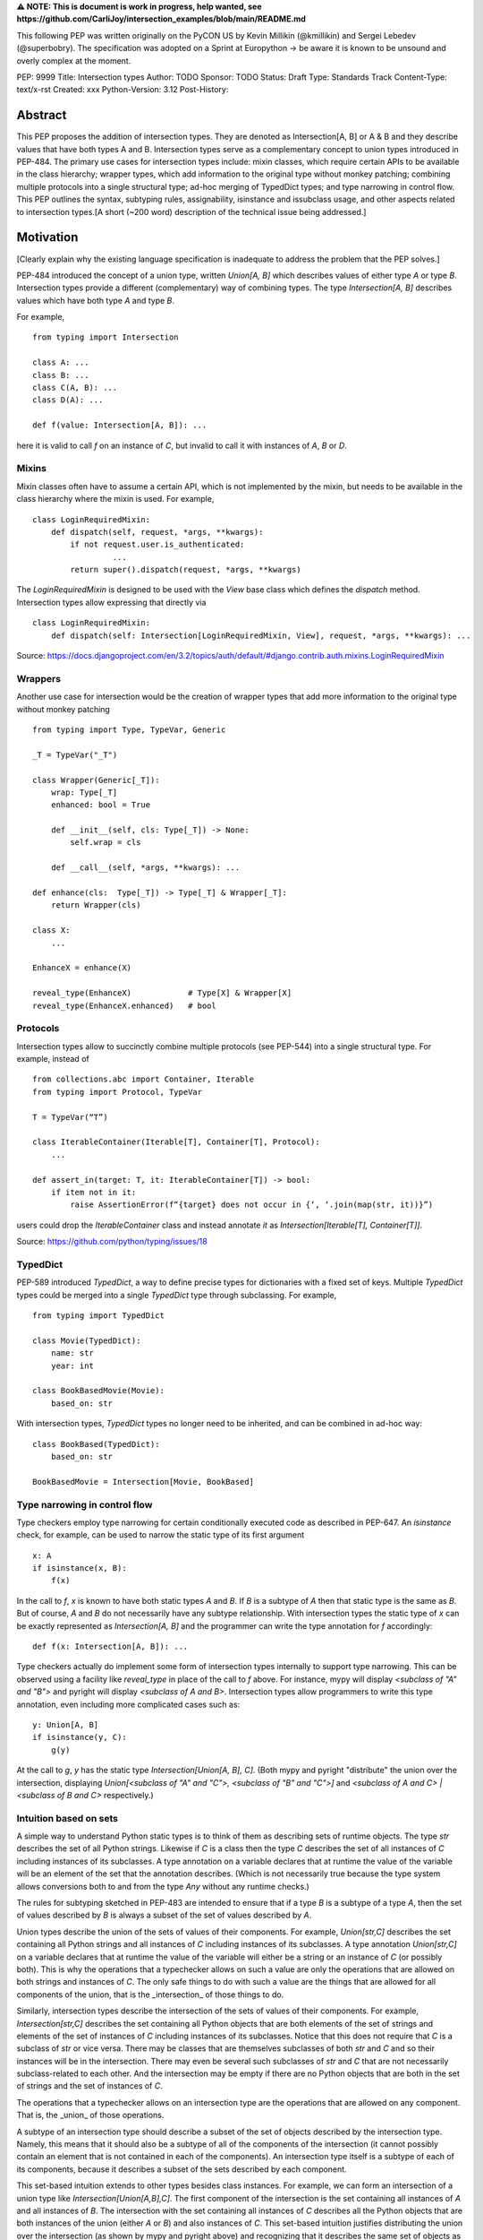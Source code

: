 **⚠️ NOTE: This is document is work in progress, help wanted, see https://github.com/CarliJoy/intersection_examples/blob/main/README.md**


This following PEP was written originally on the PyCON US by Kevin Millikin (@kmillikin) and Sergei Lebedev (@superbobry).
The specification was adopted on a Sprint at Europython -> be aware it is known to be unsound and overly complex at the moment.



PEP: 9999
Title: Intersection types
Author: TODO
Sponsor: TODO
Status: Draft
Type: Standards Track
Content-Type: text/x-rst
Created: xxx
Python-Version: 3.12
Post-History:

Abstract
========

This PEP proposes the addition of intersection types. They are denoted as Intersection[A, B] or A & B and they describe values that have both types A and B. Intersection types serve as a complementary concept to union types introduced in PEP-484. The primary use cases for intersection types include: mixin classes, which require certain APIs to be available in the class hierarchy; wrapper types, which add information to the original type without monkey patching; combining multiple protocols into a single structural type; ad-hoc merging of TypedDict types; and type narrowing in control flow. This PEP outlines the syntax, subtyping rules, assignability, isinstance and issubclass usage, and other aspects related to intersection types.[A short (~200 word) description of the technical issue being addressed.]

Motivation
==========

[Clearly explain why the existing language specification is inadequate to address the problem that the PEP solves.]

PEP-484 introduced the concept of a union type, written `Union[A, B]` which describes values of either type `A` or type `B`. Intersection types provide a different (complementary) way of combining types. The type `Intersection[A, B]` describes values which have both type `A` and type `B`.

For example,

::

    from typing import Intersection

    class A: ...
    class B: ...
    class C(A, B): ...
    class D(A): ...

    def f(value: Intersection[A, B]): ...


here it is valid to call `f` on an instance of `C`, but invalid to call it with instances of `A`, `B` or `D`.

Mixins
------

Mixin classes often have to assume a certain API, which is not implemented by the mixin, but needs to be available in the class hierarchy where the mixin is used. For example,

::

    class LoginRequiredMixin:
        def dispatch(self, request, *args, **kwargs):
            if not request.user.is_authenticated:
        	     ...
            return super().dispatch(request, *args, **kwargs)

The `LoginRequiredMixin` is designed to be used with the `View` base class which defines the `dispatch` method. Intersection types allow expressing that directly via

::

    class LoginRequiredMixin:
        def dispatch(self: Intersection[LoginRequiredMixin, View], request, *args, **kwargs): ...

Source: https://docs.djangoproject.com/en/3.2/topics/auth/default/#django.contrib.auth.mixins.LoginRequiredMixin


Wrappers
--------

Another use case for intersection would be the creation of wrapper types that add more information to the original type without monkey patching

::

    from typing import Type, TypeVar, Generic

    _T = TypeVar("_T")

    class Wrapper(Generic[_T]):
        wrap: Type[_T]
        enhanced: bool = True

        def __init__(self, cls: Type[_T]) -> None:
            self.wrap = cls

        def __call__(self, *args, **kwargs): ...

    def enhance(cls:  Type[_T]) -> Type[_T] & Wrapper[_T]:
        return Wrapper(cls)

    class X:
        ...

    EnhanceX = enhance(X)

    reveal_type(EnhanceX)            # Type[X] & Wrapper[X]
    reveal_type(EnhanceX.enhanced)   # bool


Protocols
---------

Intersection types allow to succinctly combine multiple protocols (see PEP-544) into a single structural type. For example, instead of

::

    from collections.abc import Container, Iterable
    from typing import Protocol, TypeVar

    T = TypeVar(“T”)

    class IterableContainer(Iterable[T], Container[T], Protocol):
        ...

    def assert_in(target: T, it: IterableContainer[T]) -> bool:
        if item not in it:
            raise AssertionError(f“{target} does not occur in {‘, ‘.join(map(str, it))}”)

users could drop the `IterableContainer` class and instead annotate `it` as `Intersection[Iterable[T], Container[T]]`.

Source: https://github.com/python/typing/issues/18

TypedDict
---------

PEP-589 introduced `TypedDict`, a way to define precise types for dictionaries with a fixed set of keys. Multiple `TypedDict` types could be merged into a single `TypedDict` type through subclassing. For example,

::

    from typing import TypedDict

    class Movie(TypedDict):
        name: str
        year: int

    class BookBasedMovie(Movie):
        based_on: str

With intersection types, `TypedDict` types no longer need to be inherited, and can be combined in ad-hoc way::

    class BookBased(TypedDict):
        based_on: str

    BookBasedMovie = Intersection[Movie, BookBased]


Type narrowing in control flow
------------------------------

Type checkers employ type narrowing for certain conditionally executed code as described in PEP-647. An `isinstance` check, for example, can be used to narrow the static type of its first argument

::

    x: A
    if isinstance(x, B):
        f(x)

In the call to `f`, `x` is known to have both static types `A` and `B`. If `B` is a subtype of `A` then that static type is the same as `B`. But of course, `A` and `B` do not necessarily have any subtype relationship. With intersection types the static type of `x` can be exactly represented as `Intersection[A, B]` and the programmer can write the type annotation for `f` accordingly:

::

    def f(x: Intersection[A, B]): ...

Type checkers actually do implement some form of intersection types internally to support type narrowing. This can be observed using a facility like `reveal_type` in place of the call to `f` above. For instance, mypy will display `<subclass of "A" and "B">` and pyright will display `<subclass of A and B>`. Intersection types allow programmers to write this type annotation, even including more complicated cases such as:

::

    y: Union[A, B]
    if isinstance(y, C):
        g(y)

At the call to `g`, `y` has the static type `Intersection[Union[A, B], C]`. (Both mypy and pyright "distribute" the union over the intersection, displaying `Union[<subclass of "A" and "C">, <subclass of "B" and "C">]` and `<subclass of A and C> | <subclass of B and C>` respectively.)

Intuition based on sets
-----------------------

A simple way to understand Python static types is to think of them as describing sets of runtime objects. The type `str` describes the set of all Python strings. Likewise if `C` is a class then the type `C` describes the set of all instances of `C` including instances of its subclasses. A type annotation on a variable declares that at runtime the value of the variable will be an element of the set that the annotation describes. (Which is not necessarily true because the type system allows conversions both to and from the type `Any` without any runtime checks.)

The rules for subtyping sketched in PEP-483 are intended to ensure that if a type `B` is a subtype of a type `A`, then the set of values described by `B` is always a subset of the set of values described by `A`.

Union types describe the union of the sets of values of their components. For example, `Union[str,C]` describes the set containing all Python strings and all instances of `C` including instances of its subclasses. A type annotation `Union[str,C]` on a variable declares that at runtime the value of the variable will either be a string or an instance of `C` (or possibly both). This is why the operations that a typechecker allows on such a value are only the operations that are allowed on both strings and instances of `C`. The only safe things to do with such a value are the things that are allowed for all components of the union, that is the _intersection_ of those things to do.

Similarly, intersection types describe the intersection of the sets of values of their components. For example, `Intersection[str,C]` describes the set containing all Python objects that are both elements of the set of strings and elements of the set of instances of `C` including instances of its subclasses. Notice that this does not require that `C` is a subclass of `str` or vice versa. There may be classes that are themselves subclasses of both `str` and `C` and so their instances will be in the intersection. There may even be several such subclasses of `str` and `C` that are not necessarily subclass-related to each other. And the intersection may be empty if there are no Python objects that are both in the set of strings and the set of instances of `C`.

The operations that a typechecker allows on an intersection type are the operations that are allowed on any component. That is, the _union_ of those operations.

A subtype of an intersection type should describe a subset of the set of objects described by the intersection type. Namely, this means that it should also be a subtype of all of the components of the intersection (it cannot possibly contain an element that is not contained in each of the components). An intersection type itself is a subtype of each of its components, because it describes a subset of the sets described by each component.

This set-based intuition extends to other types besides class instances. For example, we can form an intersection of a union type like `Intersection[Union[A,B],C]`. The first component of the intersection is the set containing all instances of `A` and all instances of `B`. The intersection with the set containing all instances of `C` describes all the Python objects that are both instances of the union (either `A` or `B`) and also instances of `C`. This set-based intuition justifies distributing the union over the intersection (as shown by mypy and pyright above) and recognizing that it describes the same set of objects as `Union[Intersection[A,C],Intersection[B,C]]`.


Specification
=============

Theoretical Definition
----------------------
In type theory, an intersection type can be allocated to values that can be assigned both the type σ and the type τ.
This value can be given the intersection type σ ∩ τ in an intersection type system [WIKI1]_.
This means by using an intersection type constructor ( ∩ ) it is possible to assign multiple types to a single term.
In particular, if a term M can be assigned both the type σ and the type τ, then M be assigned the intersection type σ ∩ τ (and vice versa) [WIKI2]_.

In other words specific to Python:
``Intersection`` is a typing composition operator similar like `Union`.
In order for ``Target`` to be a valid (sub)type of ``Union[T1, T2, Tn]``, ``Target`` must by a (sub)type of **any** ``Tn``.
In contrary in order for `Target` to by a valid (sub)type of ``Intersection[T1, T2, Tn]``, ``Target`` must by a (sub)type of **all** ``Tn``.

Python type system know concrete types as well as types defining interfaces (protocols).
Furthermore python is a dynamically language with a gradual typing and language base types that behave different from normal classes.
This could create a lot of ambiguities therefore the following rules are defined for the intersection type.
Some of this rules were already defined `PEP 483`_ and were discussed in the further development of this PEP.

Syntax
------

An intersection of types `A` and `B` could either be defined via `Intersection[A, B]` or using the `&` operator as `A & B`.


Order and Emptiness
-------------------
As for Unions the Order of elements of a Intersection does not matter.


`isinstance` and `issubclass`
-----------------------------

Similarly to union types (see PEP-604), the new syntax should be valid to use in ``isinstance`` and ``issubclass`` calls, as long as the intersected types are valid arguments to ``isinstance`` and ``issubclass``.

The `isinstance` or `issubclass` check for an Intersection is equal to the combined checks of all arguments passed:

::

    class A: ...
    class B: ...

    assert isinstance(val, A & B) == isinstance(val, A) and isinstance(val, B)
    assert issubclass(val, A & B) == issubclass(val, A) and issubclass(val, B)


It shall be noted, that following the `PEP 544 <https://peps.python.org/pep-0544/#support-isinstance-checks-by-default>`_ about the rejected default ``isinstance`` check:
If any Protocol within the ``Intersection`` isn't marked with ``typing.runtime_checkable``, ``isinstance`` will raise a TypeError.


So one possibility to fulfil an Intersection is for a class to be a child of all intersected classes.

::
    class C(A, B): ...

    isinstance(C(), A & B)  # True
    issubclass(C, A & B)  # True

Basic Reductions
----------------
In order for the following rules intended for type checkers to work correctly the following reduction have to be applied to Intersections first:

- Nested Intersection shall be flattened, i.e ``Intersection[A, Intersection[B, C]] == Intersection[A, B, C]``
- If a (concrete or protocol) type ``A`` is a subtype of ``B``, ``A`` shall be removed from the Intersection
- If a protocol ``BP`` defines **all** methods and properties of a protocol ``AP``, ``AP`` shall be removed from the Intersection
- If the concrete class ``A`` fulfils the Protocol ``AP``, ``AP`` shall be removed from the Intersection
- An Intersection with only one element shall be normalized to the element.


``Any`` Reduction
-----------------
As `PEP 483`_ already suggested: ``Any`` shall be removed from an ``Intersection``, i.e. ``Intersection[A, B, Any] == Intersection[A, B]``.

% This is only a suggestion and needs to be discussed and decided in https://github.com/CarliJoy/intersection_examples/issues/1
% Once it was finally decided the discussion and arguments should be summarized here.


``Never`` Evaluation
--------------------
An Intersection that contains either two classes that are a or are a subclass of two different `internal base classes <https://docs.python.org/3/library/stdtypes.html>`_ shall evaluate to ``Never``.
Examples for internal baseclasses are:

- BaseException
- bool
- bytearray
- bytes
- complex
- dict
- float
- frozenset
- int
- list
- memoryview
- range
- set
- str
- tuple
- type

There are concrete types that can't be subclassed, they are
 - a class marked with ``typing.final`` `[doc] <https://docs.python.org/3/library/typing.html#typing.final>`_
 - ``typing.Never`` and ``typing.NoReturn`` also called `bottom type <https://en.wikipedia.org/wiki/Bottom_type>`_
 - ``None``

If such a type is used within an Intersection this Intersection shall evaluate to ``Never``.

The reasoning behind this is that these types can't be subtyped and shouldn't be
dynamically extended.
Doing this early prevents issues during subtyping or assignments checks.

::

    from typing import TypeVar, reveal_type, Intersection
        from typing import TypeVar, reveal_type, Intersection

    T = TypeVar("T")

    class Enhanced:
        is_great: bool


    def enhance(cls: type[T]) -> type[Intersection[T, Enhanced]]:
        class New(cls, Enhanced):
            ...

        return New

    reveal_type(enhance(str))  # okay
    reveal_type(enhance(None))  # raises a TypeError on runtime, should be flagged by TypeCheckers

It is important to note that once a type checker evaluated anything to ``Never`` within an Intersection it can stop further evaluations an return ``Never``.
This way a lot of edge cases by mixin types that can't be mixed are handled easily.

Handling Callables
------------------
Every Callable within an intersection shall be treated like a ``def __call__()`` Protocol.

::

    from typing import Protocol, Callable

    MyCallable = Callable[[str, int], float]

    class CallProto:
        def __call__(a: str, b: int) -> float: ...

    # Type Checker should perform the following conversation
    # Intersection[T, MyCallable] => Intersection[T, CallProto]

This way the ``overload`` mechanism described below can be used.


Protocol Reduction
------------------

A type checker shall combine all protocols of an intersection in the following way:

% TODO: Shall this be valid also for ABC?

- Create a new empty protocol ``Merged``
- Cycle over all protocols and their attributes.

  - For each of such attributes do:

    - If: the given attribute does not exist, copy it to ``Merged``
    - Else If: the given already exist in ``Merged`` and is a callable (function/method), mark the attribute ``@overloaded`` (if not done already) and add current attribute as ``@overloaded`` as well
    - Else:

      - If: The attribute in ``Merged`` is a (or multiple) callable(s), convert them to **one** ``__call__`` protocol (if multiple callables, with overloads)
      - If: The attribute in ``Merged`` is no union make it one
      - If: Uhe given attribute is a callable and there is already a call protocol in the Union, add the given attribute as overload
      - Else: Add the given attribute to the union



Please note for ``@overload`` the sub file rules apply as described in `PEP 484 <https://peps.python.org/pep-0484/#function-method-overloading>`_

::

  from typing import Protocol, overload


  class ProtoOne(Protocol):
    a: int
    c: Exception

    def foo(self, x: int) -> bool:
      ...

  class ProtoTwo(Protocol):
    a: str
    b: float

    def foo(self, x: str) -> str:
      ...

  class IntersectionOneTwo(Protocol):
    a: str | int
    b: float
    c: Exception

    @overload
    def foo(self, x: int) -> bool:
      ...

    @overload
    def foo(self, x: str) -> str:
      ...

    assert isinstance(val, ProtoOne & ProtoTwo) == isinstance(val, IntersectionOneTwo)
    assert issubclass(val, ProtoOne & ProtoTwo) == issubclass(val, IntersectionOneTwo)

TypedDicts
----------

If multiple TypedDicts are given within an Intersection, their attributes shall be handled as described with ``Protocol`` attributes.

::

    import typing


    class A(typing.TypedDict):
        a: int
        common: str


    class B(typing.TypedDict):
        b: float
        common: bytes


    class Intersected(typing.TypedDict):
        a: int
        b: float
        common: str | bytes


    def is_equal(var: A & B) -> Intersected:  # The two representations are equal
        return var  # no type error

Collections
-----------
The general idea that an attributes of intersected types become unions holds also for all kinds of collections.

 - ``dict[str, int] & dict[bytes, float] => dict[str|bytes, float|int]``
 - ``list[str] & list[bytes] => list[str|bytes]``
 - ``tuple[str, float] & tuple[bytes, int] => tuple[str|bytes, float|int]``

Mixing incompatible collections should be not possible as they should have already evaluated to ``Never``.

Tuples with a different amount of elements should evaluate to ``Never``.

% TODO How to handle mixin of invariant and co-variant collections: https://github.com/CarliJoy/intersection_examples/issues/2

Unions
------

The general set theory applies for handling Unions. The following rules apply

% TODO Define an alogrithm that shall be used by type checkers
 - ``(A | B) & C = (A & C) | (B & C)``

% see https://github.com/CarliJoy/intersection_examples/issues/3

Assignability
-------------

A type checker validating that a variable can be assigned to an Intersection the following should be done:

 - check that the variable ``issubclass()`` of all concrete classes
 - ensure that the ``Merged`` protocol (see above) fits to the given variable

The differentiation between concrete types (nominal typing) and protocols (structural typing) is inherent the current Python type system and shall not be changed.

::

    from typing import Intersection


    class A:
        ...

    class B:
        ...

    class C(A, B):
        ...

    # valid since C is a subtype of all intersected types
    x: Intersection[A, B] = C()

    # invalid since the subtype B is missing
    x: Intersection[A, B] = A()


Subtyping
---------
As it is not possible to create subtypes of Unions, it is also not possible to create subtypes of Intersections.

Still a type checker needs to be able to create a virtual type internally when ``A && B`` is used.
As it doesn't know anything about potential MRO of concrete classes (remember the order of an ``Intersection`` does not matter), we need a different way of creating types for attributes.
To do so, the type checker shall apply the algorithm described in Protocol Reduction not only to protocols but to all types given.
The resulting ``Merged`` protocol shall be used internally by the type checker as representation of the the given ``Intersection`` type for all further checks.

% TODO maybe ``reveal_type`` could accepts a keyword argument, verbose that prints this protocol?








.. [WIKI1] https://en.wikipedia.org/wiki/Intersection_type
.. [WIKI2] https://en.wikipedia.org/wiki/Intersection_type_discipline

.. _PEP 483: https://peps.python.org/pep-0483/#fundamental-building-blocks


How to Teach This
=================

[How to teach users, new and experienced, how to apply the PEP to their work.]


Reference Implementation
========================
[Link to any existing implementation and details about its state, e.g. proof-of-concept.]

https://github.com/Ovsyanka83/type-intersections
https://github.com/KotlinIsland/basedmypy/commit/8990b08f6e3a15bf80597c66343ba2cbe41148bd
